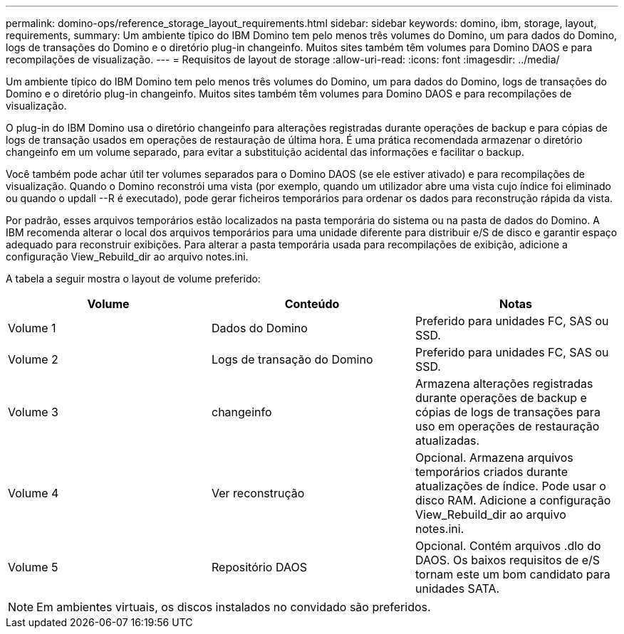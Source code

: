 ---
permalink: domino-ops/reference_storage_layout_requirements.html 
sidebar: sidebar 
keywords: domino, ibm, storage, layout, requirements, 
summary: Um ambiente típico do IBM Domino tem pelo menos três volumes do Domino, um para dados do Domino, logs de transações do Domino e o diretório plug-in changeinfo. Muitos sites também têm volumes para Domino DAOS e para recompilações de visualização. 
---
= Requisitos de layout de storage
:allow-uri-read: 
:icons: font
:imagesdir: ../media/


[role="lead"]
Um ambiente típico do IBM Domino tem pelo menos três volumes do Domino, um para dados do Domino, logs de transações do Domino e o diretório plug-in changeinfo. Muitos sites também têm volumes para Domino DAOS e para recompilações de visualização.

O plug-in do IBM Domino usa o diretório changeinfo para alterações registradas durante operações de backup e para cópias de logs de transação usados em operações de restauração de última hora. É uma prática recomendada armazenar o diretório changeinfo em um volume separado, para evitar a substituição acidental das informações e facilitar o backup.

Você também pode achar útil ter volumes separados para o Domino DAOS (se ele estiver ativado) e para recompilações de visualização. Quando o Domino reconstrói uma vista (por exemplo, quando um utilizador abre uma vista cujo índice foi eliminado ou quando o updall --R é executado), pode gerar ficheiros temporários para ordenar os dados para reconstrução rápida da vista.

Por padrão, esses arquivos temporários estão localizados na pasta temporária do sistema ou na pasta de dados do Domino. A IBM recomenda alterar o local dos arquivos temporários para uma unidade diferente para distribuir e/S de disco e garantir espaço adequado para reconstruir exibições. Para alterar a pasta temporária usada para recompilações de exibição, adicione a configuração View_Rebuild_dir ao arquivo notes.ini.

A tabela a seguir mostra o layout de volume preferido:

|===
| Volume | Conteúdo | Notas 


 a| 
Volume 1
 a| 
Dados do Domino
 a| 
Preferido para unidades FC, SAS ou SSD.



 a| 
Volume 2
 a| 
Logs de transação do Domino
 a| 
Preferido para unidades FC, SAS ou SSD.



 a| 
Volume 3
 a| 
changeinfo
 a| 
Armazena alterações registradas durante operações de backup e cópias de logs de transações para uso em operações de restauração atualizadas.



 a| 
Volume 4
 a| 
Ver reconstrução
 a| 
Opcional. Armazena arquivos temporários criados durante atualizações de índice. Pode usar o disco RAM. Adicione a configuração View_Rebuild_dir ao arquivo notes.ini.



 a| 
Volume 5
 a| 
Repositório DAOS
 a| 
Opcional. Contém arquivos .dlo do DAOS. Os baixos requisitos de e/S tornam este um bom candidato para unidades SATA.

|===

NOTE: Em ambientes virtuais, os discos instalados no convidado são preferidos.
